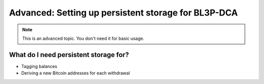 .. _persistent-storage:

Advanced: Setting up persistent storage for BL3P-DCA
====================================================

.. note::
    This is an advanced topic. You don't need it for basic usage.

What do I need persistent storage for?
--------------------------------------
* Tagging balances
* Deriving a new Bitcoin addresses for each withdrawal
